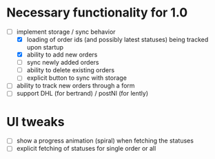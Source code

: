 * Necessary functionality for 1.0
  - [-] implement storage / sync behavior
    - [X] loading of order ids (and possibly latest statuses) being tracked upon startup
    - [X] ability to add new orders
    - [ ] sync newly added orders
    - [ ] ability to delete existing orders
    - [ ] explicit button to sync with storage
  - [ ] ability to track new orders through a form
  - [ ] support DHL (for bertrand) / postNl (for lently)
* UI tweaks
  - [ ] show a progress animation (spiral) when fetching the statuses
  - [ ] explicit fetching of statuses for single order or all

